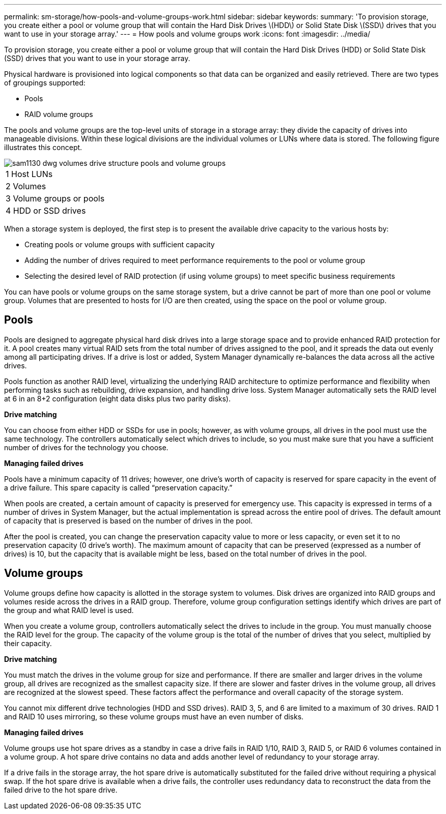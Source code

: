 ---
permalink: sm-storage/how-pools-and-volume-groups-work.html
sidebar: sidebar
keywords: 
summary: 'To provision storage, you create either a pool or volume group that will contain the Hard Disk Drives \(HDD\) or Solid State Disk \(SSD\) drives that you want to use in your storage array.'
---
= How pools and volume groups work
:icons: font
:imagesdir: ../media/

[.lead]
To provision storage, you create either a pool or volume group that will contain the Hard Disk Drives (HDD) or Solid State Disk (SSD) drives that you want to use in your storage array.

Physical hardware is provisioned into logical components so that data can be organized and easily retrieved. There are two types of groupings supported:

* Pools
* RAID volume groups

The pools and volume groups are the top-level units of storage in a storage array: they divide the capacity of drives into manageable divisions. Within these logical divisions are the individual volumes or LUNs where data is stored. The following figure illustrates this concept.

image::../media/sam1130-dwg-volumes-drive-structure-pools-and-volume-groups.gif[]

|===
a|
1   Host LUNs
a|
2   Volumes
a|
3   Volume groups or pools
a|
4   HDD or SSD drives
|===
When a storage system is deployed, the first step is to present the available drive capacity to the various hosts by:

* Creating pools or volume groups with sufficient capacity
* Adding the number of drives required to meet performance requirements to the pool or volume group
* Selecting the desired level of RAID protection (if using volume groups) to meet specific business requirements

You can have pools or volume groups on the same storage system, but a drive cannot be part of more than one pool or volume group. Volumes that are presented to hosts for I/O are then created, using the space on the pool or volume group.

== Pools

Pools are designed to aggregate physical hard disk drives into a large storage space and to provide enhanced RAID protection for it. A pool creates many virtual RAID sets from the total number of drives assigned to the pool, and it spreads the data out evenly among all participating drives. If a drive is lost or added, System Manager dynamically re-balances the data across all the active drives.

Pools function as another RAID level, virtualizing the underlying RAID architecture to optimize performance and flexibility when performing tasks such as rebuilding, drive expansion, and handling drive loss. System Manager automatically sets the RAID level at 6 in an 8+2 configuration (eight data disks plus two parity disks).

*Drive matching*

You can choose from either HDD or SSDs for use in pools; however, as with volume groups, all drives in the pool must use the same technology. The controllers automatically select which drives to include, so you must make sure that you have a sufficient number of drives for the technology you choose.

*Managing failed drives*

Pools have a minimum capacity of 11 drives; however, one drive's worth of capacity is reserved for spare capacity in the event of a drive failure. This spare capacity is called "`preservation capacity.`"

When pools are created, a certain amount of capacity is preserved for emergency use. This capacity is expressed in terms of a number of drives in System Manager, but the actual implementation is spread across the entire pool of drives. The default amount of capacity that is preserved is based on the number of drives in the pool.

After the pool is created, you can change the preservation capacity value to more or less capacity, or even set it to no preservation capacity (0 drive's worth). The maximum amount of capacity that can be preserved (expressed as a number of drives) is 10, but the capacity that is available might be less, based on the total number of drives in the pool.

== Volume groups

Volume groups define how capacity is allotted in the storage system to volumes. Disk drives are organized into RAID groups and volumes reside across the drives in a RAID group. Therefore, volume group configuration settings identify which drives are part of the group and what RAID level is used.

When you create a volume group, controllers automatically select the drives to include in the group. You must manually choose the RAID level for the group. The capacity of the volume group is the total of the number of drives that you select, multiplied by their capacity.

*Drive matching*

You must match the drives in the volume group for size and performance. If there are smaller and larger drives in the volume group, all drives are recognized as the smallest capacity size. If there are slower and faster drives in the volume group, all drives are recognized at the slowest speed. These factors affect the performance and overall capacity of the storage system.

You cannot mix different drive technologies (HDD and SSD drives). RAID 3, 5, and 6 are limited to a maximum of 30 drives. RAID 1 and RAID 10 uses mirroring, so these volume groups must have an even number of disks.

*Managing failed drives*

Volume groups use hot spare drives as a standby in case a drive fails in RAID 1/10, RAID 3, RAID 5, or RAID 6 volumes contained in a volume group. A hot spare drive contains no data and adds another level of redundancy to your storage array.

If a drive fails in the storage array, the hot spare drive is automatically substituted for the failed drive without requiring a physical swap. If the hot spare drive is available when a drive fails, the controller uses redundancy data to reconstruct the data from the failed drive to the hot spare drive.
